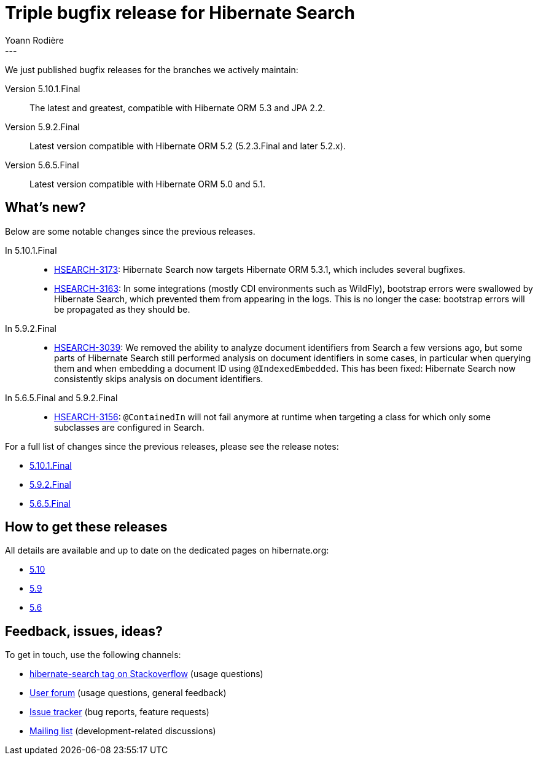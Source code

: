 = Triple bugfix release for Hibernate Search
Yoann Rodière
:awestruct-tags: [ "Hibernate Search", "Elasticsearch", "Releases" ]
:awestruct-layout: blog-post
---

We just published bugfix releases for the branches we actively maintain:

Version 5.10.1.Final:: The latest and greatest, compatible with Hibernate ORM 5.3 and JPA 2.2.
Version 5.9.2.Final:: Latest version compatible with Hibernate ORM 5.2 (5.2.3.Final and later 5.2.x).
Version 5.6.5.Final:: Latest version compatible with Hibernate ORM 5.0 and 5.1.

+++<!-- more -->+++

== What's new?

Below are some notable changes since the previous releases.

In 5.10.1.Final::
* https://hibernate.atlassian.net/browse/HSEARCH-3173[HSEARCH-3173]:
Hibernate Search now targets Hibernate ORM 5.3.1, which includes several bugfixes.
* https://hibernate.atlassian.net/browse/HSEARCH-3163[HSEARCH-3163]:
In some integrations (mostly CDI environments such as WildFly),
bootstrap errors were swallowed by Hibernate Search, which prevented them from appearing in the logs.
This is no longer the case: bootstrap errors will be propagated as they should be.

In 5.9.2.Final::
* https://hibernate.atlassian.net/browse/HSEARCH-3039[HSEARCH-3039]:
We removed the ability to analyze document identifiers from Search a few versions ago,
but some parts of Hibernate Search still performed analysis on document identifiers in some cases,
in particular when querying them and when embedding a document ID using `@IndexedEmbedded`.
This has been fixed: Hibernate Search now consistently skips analysis on document identifiers.

In 5.6.5.Final and 5.9.2.Final::
* https://hibernate.atlassian.net/browse/HSEARCH-3156[HSEARCH-3156]:
`@ContainedIn` will not fail anymore at runtime when targeting a class for which only some subclasses are configured in Search.

For a full list of changes since the previous releases, please see the release notes:

* https://hibernate.atlassian.net/secure/ReleaseNote.jspa?projectId=10061&version=31666[5.10.1.Final]
* https://hibernate.atlassian.net/secure/ReleaseNote.jspa?projectId=10061&version=31655[5.9.2.Final]
* https://hibernate.atlassian.net/secure/ReleaseNote.jspa?projectId=10061&version=31671[5.6.5.Final]

== How to get these releases

All details are available and up to date on the dedicated pages on hibernate.org:

* http://hibernate.org/search/releases/5.10/#get-it[5.10]
* http://hibernate.org/search/releases/5.9/#get-it[5.9]
* http://hibernate.org/search/releases/5.6/#get-it[5.6]

== Feedback, issues, ideas?

To get in touch, use the following channels:

* http://stackoverflow.com/questions/tagged/hibernate-search[hibernate-search tag on Stackoverflow] (usage questions)
* https://discourse.hibernate.org/c/hibernate-search[User forum] (usage questions, general feedback)
* https://hibernate.atlassian.net/browse/HSEARCH[Issue tracker] (bug reports, feature requests)
* http://lists.jboss.org/pipermail/hibernate-dev/[Mailing list] (development-related discussions)
